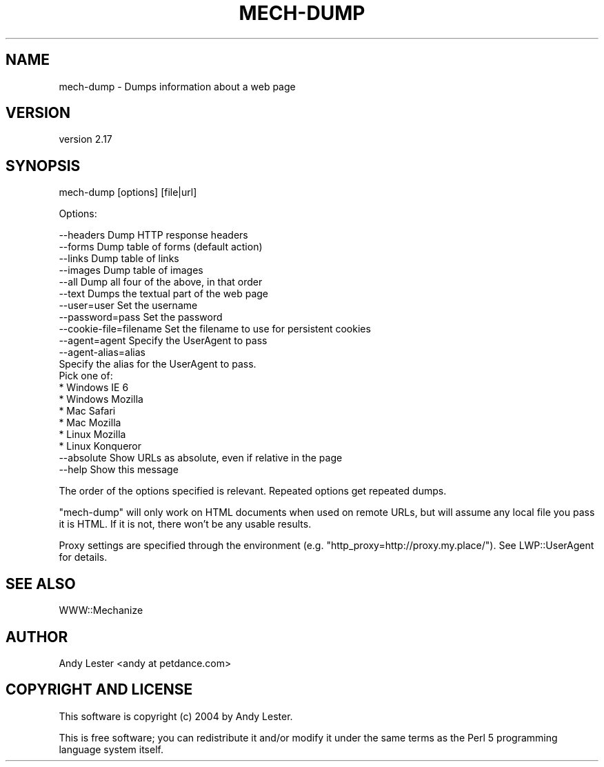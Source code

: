 .\" -*- mode: troff; coding: utf-8 -*-
.\" Automatically generated by Pod::Man 5.01 (Pod::Simple 3.43)
.\"
.\" Standard preamble:
.\" ========================================================================
.de Sp \" Vertical space (when we can't use .PP)
.if t .sp .5v
.if n .sp
..
.de Vb \" Begin verbatim text
.ft CW
.nf
.ne \\$1
..
.de Ve \" End verbatim text
.ft R
.fi
..
.\" \*(C` and \*(C' are quotes in nroff, nothing in troff, for use with C<>.
.ie n \{\
.    ds C` ""
.    ds C' ""
'br\}
.el\{\
.    ds C`
.    ds C'
'br\}
.\"
.\" Escape single quotes in literal strings from groff's Unicode transform.
.ie \n(.g .ds Aq \(aq
.el       .ds Aq '
.\"
.\" If the F register is >0, we'll generate index entries on stderr for
.\" titles (.TH), headers (.SH), subsections (.SS), items (.Ip), and index
.\" entries marked with X<> in POD.  Of course, you'll have to process the
.\" output yourself in some meaningful fashion.
.\"
.\" Avoid warning from groff about undefined register 'F'.
.de IX
..
.nr rF 0
.if \n(.g .if rF .nr rF 1
.if (\n(rF:(\n(.g==0)) \{\
.    if \nF \{\
.        de IX
.        tm Index:\\$1\t\\n%\t"\\$2"
..
.        if !\nF==2 \{\
.            nr % 0
.            nr F 2
.        \}
.    \}
.\}
.rr rF
.\" ========================================================================
.\"
.IX Title "MECH-DUMP 1"
.TH MECH-DUMP 1 2023-04-27 "perl v5.38.2" "User Contributed Perl Documentation"
.\" For nroff, turn off justification.  Always turn off hyphenation; it makes
.\" way too many mistakes in technical documents.
.if n .ad l
.nh
.SH NAME
mech\-dump \- Dumps information about a web page
.SH VERSION
.IX Header "VERSION"
version 2.17
.SH SYNOPSIS
.IX Header "SYNOPSIS"
mech-dump [options] [file|url]
.PP
Options:
.PP
.Vb 5
\&    \-\-headers              Dump HTTP response headers
\&    \-\-forms                Dump table of forms (default action)
\&    \-\-links                Dump table of links
\&    \-\-images               Dump table of images
\&    \-\-all                  Dump all four of the above, in that order
\&
\&    \-\-text                 Dumps the textual part of the web page
\&
\&    \-\-user=user            Set the username
\&    \-\-password=pass        Set the password
\&    \-\-cookie\-file=filename Set the filename to use for persistent cookies
\&
\&    \-\-agent=agent          Specify the UserAgent to pass
\&    \-\-agent\-alias=alias
\&                           Specify the alias for the UserAgent to pass.
\&                           Pick one of:
\&                               * Windows IE 6
\&                               * Windows Mozilla
\&                               * Mac Safari
\&                               * Mac Mozilla
\&                               * Linux Mozilla
\&                               * Linux Konqueror
\&
\&    \-\-absolute             Show URLs as absolute, even if relative in the page
\&    \-\-help                 Show this message
.Ve
.PP
The order of the options specified is relevant.  Repeated options
get repeated dumps.
.PP
\&\f(CW\*(C`mech\-dump\*(C'\fR will only work on HTML documents when used on remote URLs, but
will assume any local file you pass it is HTML. If it is not, there won't be
any usable results.
.PP
Proxy settings are specified through the environment (e.g. \f(CW\*(C`http_proxy=http://proxy.my.place/\*(C'\fR).
See LWP::UserAgent for details.
.SH "SEE ALSO"
.IX Header "SEE ALSO"
WWW::Mechanize
.SH AUTHOR
.IX Header "AUTHOR"
Andy Lester <andy at petdance.com>
.SH "COPYRIGHT AND LICENSE"
.IX Header "COPYRIGHT AND LICENSE"
This software is copyright (c) 2004 by Andy Lester.
.PP
This is free software; you can redistribute it and/or modify it under
the same terms as the Perl 5 programming language system itself.
